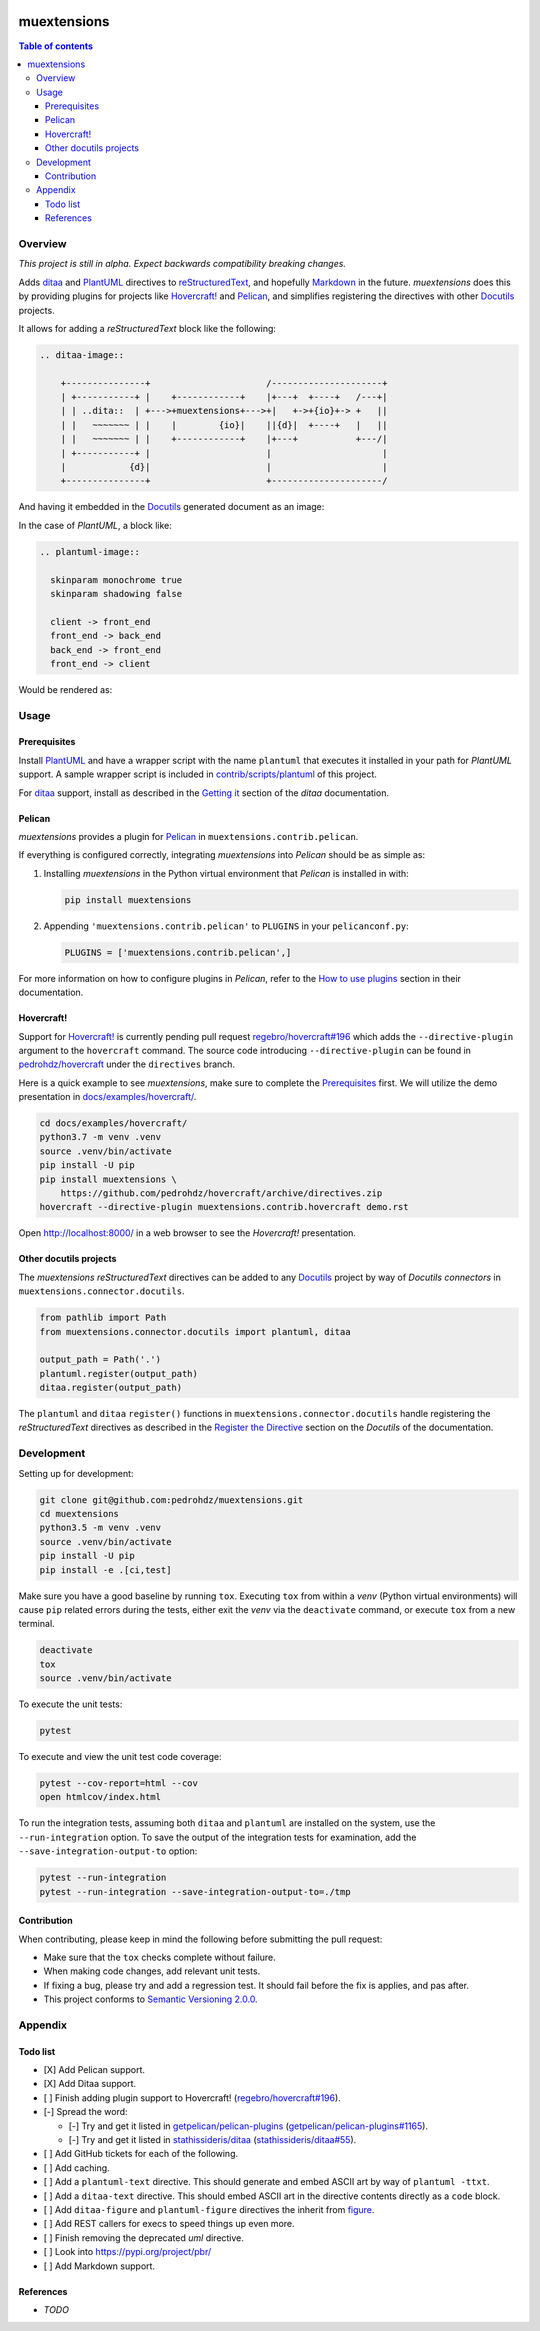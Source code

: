 .. COMMENT_OUT

|Code Climate| |Build Status| |codecov| |PyPI version|

###############################################################################
muextensions
###############################################################################

.. contents:: Table of contents


Overview
===============================================================================
*This project is still in alpha.  Expect backwards compatibility breaking
changes.*

Adds `ditaa`_ and `PlantUML`_ directives to `reStructuredText`_, and hopefully
`Markdown`_ in the future.  *muextensions* does this by providing plugins for
projects like `Hovercraft! <Hovercraft_>`_ and `Pelican`_, and simplifies
registering the directives with other `Docutils`_ projects.

It allows for adding a *reStructuredText* block like the following:

.. code:: rst

  .. ditaa-image::

      +---------------+                      /---------------------+
      | +-----------+ |    +------------+    |+---+  +----+   /---+|
      | | ..dita::  | +--->+muextensions+--->+|   +->+{io}+-> +   ||
      | |   ~~~~~~~ | |    |        {io}|    ||{d}|  +----+   |   ||
      | |   ~~~~~~~ | |    +------------+    |+---+           +---/|
      | +-----------+ |                      |                     |
      |            {d}|                      |                     |
      +---------------+                      +---------------------/

And having it embedded in the `Docutils`_ generated document as an image:

.. image:: docs/images/simple-ditaa-example.svg
  :alt: Simple ditaa example
  :align: center


In the case of *PlantUML*, a block like:

.. code:: rst

  .. plantuml-image::

    skinparam monochrome true
    skinparam shadowing false

    client -> front_end
    front_end -> back_end
    back_end -> front_end
    front_end -> client

Would be rendered as:

.. image:: docs/images/simple-plantuml-example.svg
  :alt: Simple PlantUML example
  :align: center


Usage
===============================================================================

Prerequisites
-------------

Install `PlantUML`_ and have a wrapper script with the name ``plantuml`` that
executes it installed in your path for *PlantUML* support.  A sample wrapper
script is included in `contrib/scripts/plantuml <plantuml_wrapper_>`_ of this
project.

For `ditaa`_ support, install as described in the `Getting it <get_ditaa_>`_
section of the *ditaa* documentation.

.. _get_ditaa: https://github.com/stathissideris/ditaa#getting-it
.. _plantuml_wrapper: contrib/scripts/plantuml


Pelican
-------

*muextensions* provides a plugin for `Pelican`_ in
``muextensions.contrib.pelican``.

If everything is configured correctly, integrating *muextensions* into
*Pelican* should be as simple as:

1. Installing *muextensions* in the Python virtual environment that *Pelican*
   is installed in with:

   .. code:: bash

      pip install muextensions

2. Appending ``'muextensions.contrib.pelican'`` to ``PLUGINS`` in your
   ``pelicanconf.py``:

   .. code:: python

      PLUGINS = ['muextensions.contrib.pelican',]

For more information on how to configure plugins in *Pelican*, refer to the
`How to use plugins <pelican_plugins_>`_ section in their documentation.

.. _pelican_plugins: http://docs.getpelican.com/en/stable/plugins.html


Hovercraft!
-----------

Support for `Hovercraft! <Hovercraft_>`_ is currently pending pull request
`regebro/hovercraft#196 <hovercraft_pr_196_>`_
which adds the ``--directive-plugin`` argument to the ``hovercraft`` command.
The source code introducing ``--directive-plugin`` can be found in
`pedrohdz/hovercraft <PATCHED_>`_ under the ``directives`` branch.

Here is a quick example to see *muextensions*, make sure to complete the
`Prerequisites`_ first.  We will utilize the demo presentation in
`docs/examples/hovercraft/ <docs/examples/hovercraft/>`_.

.. code:: bash

  cd docs/examples/hovercraft/
  python3.7 -m venv .venv
  source .venv/bin/activate
  pip install -U pip
  pip install muextensions \
      https://github.com/pedrohdz/hovercraft/archive/directives.zip
  hovercraft --directive-plugin muextensions.contrib.hovercraft demo.rst

Open http://localhost:8000/ in a web browser to see the *Hovercraft!*
presentation.

.. _Hovercraft: https://hovercraft.readthedocs.io/en/latest/
.. _PATCHED: https://github.com/pedrohdz/hovercraft/tree/directives


Other docutils projects
-----------------------

The *muextensions* *reStructuredText* directives can be added to any
`Docutils`_ project by way of *Docutils* *connectors* in
``muextensions.connector.docutils``.

.. code:: python

  from pathlib import Path
  from muextensions.connector.docutils import plantuml, ditaa

  output_path = Path('.')
  plantuml.register(output_path)
  ditaa.register(output_path)

The ``plantuml`` and ``ditaa`` ``register()`` functions in
``muextensions.connector.docutils`` handle registering the *reStructuredText*
directives as described in the `Register the Directive <docutils_register_>`_
section on the *Docutils* of the documentation.

.. _docutils_register: http://docutils.sourceforge.net/docs/howto/rst-directives.html#register-the-directive

.. _Docutils: http://docutils.sourceforge.net/index.html


Development
===============================================================================

Setting up for development:

.. code:: bash

  git clone git@github.com:pedrohdz/muextensions.git
  cd muextensions
  python3.5 -m venv .venv
  source .venv/bin/activate
  pip install -U pip
  pip install -e .[ci,test]


Make sure you have a good baseline by running ``tox``.  Executing ``tox`` from
within a *venv* (Python virtual environments) will cause ``pip`` related errors
during the tests, either exit the *venv* via the ``deactivate`` command, or
execute ``tox`` from a new terminal.

.. code:: bash

  deactivate
  tox
  source .venv/bin/activate

To execute the unit tests:

.. code:: bash

  pytest

To execute and view the unit test code coverage:

.. code:: bash

  pytest --cov-report=html --cov
  open htmlcov/index.html

To run the integration tests, assuming both ``ditaa`` and ``plantuml`` are
installed on the system, use the ``--run-integration`` option.  To save the
output of the integration tests for examination, add the
``--save-integration-output-to`` option:

.. code:: bash

  pytest --run-integration
  pytest --run-integration --save-integration-output-to=./tmp


Contribution
------------

When contributing, please keep in mind the following before submitting the pull
request:

- Make sure that the ``tox`` checks complete without failure.
- When making code changes, add relevant unit tests.
- If fixing a bug, please try and add a regression test.  It should fail before
  the fix is applies, and pas after.
- This project conforms to `Semantic Versioning 2.0.0 <semver_>`_.

.. _semver: https://semver.org/


Appendix
===============================================================================

Todo list
---------

- [X] Add Pelican support.
- [X] Add Ditaa support.
- [ ] Finish adding plugin support to Hovercraft!  (`regebro/hovercraft#196
  <hovercraft_pr_196_>`_).
- [-] Spread the word:

  - [-] Try and get it listed in `getpelican/pelican-plugins
    <https://github.com/getpelican/pelican-plugins>`_
    (`getpelican/pelican-plugins#1165
    <https://github.com/getpelican/pelican-plugins/pull/1165>`_).
  - [-] Try and get it listed in `stathissideris/ditaa
    <https://github.com/stathissideris/ditaa>`_ (`stathissideris/ditaa#55
    <https://github.com/stathissideris/ditaa/pull/55>`_).

- [ ] Add GitHub tickets for each of the following.
- [ ] Add caching.
- [ ] Add a ``plantuml-text`` directive.  This should generate and embed ASCII
  art by way of ``plantuml -ttxt``.
- [ ] Add a ``ditaa-text`` directive.  This should embed ASCII art in the
  directive contents directly as a ``code`` block.
- [ ] Add ``ditaa-figure`` and ``plantuml-figure`` directives the inherit from
  `figure
  <http://docutils.sourceforge.net/docs/ref/rst/directives.html#figure>`_.
- [ ] Add REST callers for execs to speed things up even more.
- [ ] Finish removing the deprecated `uml` directive.
- [ ] Look into https://pypi.org/project/pbr/
- [ ] Add Markdown support.


References
----------

- *TODO*


.. _reStructuredText: http://docutils.sourceforge.net/rst.html
.. _ditaa: https://github.com/stathissideris/ditaa
.. _PlantUML: http://plantuml.com/
.. _Markdown: https://daringfireball.net/projects/markdown/
.. _Hovercraft: https://hovercraft.readthedocs.io/en/latest/
.. _Pelican: http://docs.getpelican.com/en/stable/

.. _hovercraft_pr_196: https://github.com/regebro/hovercraft/pull/196

.. |Code Climate| image:: https://codeclimate.com/github/codeclimate/codeclimate/badges/gpa.svg
   :target: https://codeclimate.com/github/pedrohdz/muextensions
.. |Build Status| image:: https://travis-ci.org/pedrohdz/muextensions.svg?branch=master
   :target: https://travis-ci.org/pedrohdz/muextensions
.. |codecov| image:: https://codecov.io/gh/pedrohdz/muextensions/branch/master/graph/badge.svg
   :target: https://codecov.io/gh/pedrohdz/muextensions
.. |PyPI version| image:: https://badge.fury.io/py/muextensions.svg
   :target: https://badge.fury.io/py/muextensions
